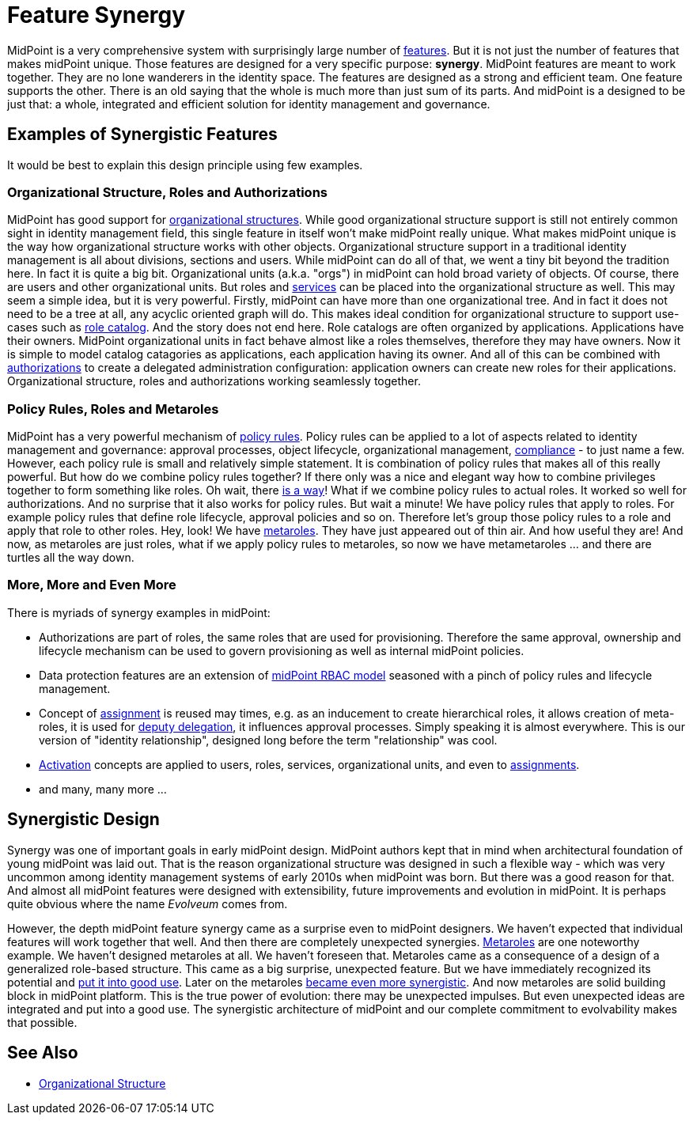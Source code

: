 = Feature Synergy
:page-nav-title: Feature Synergy
:page-wiki-name: Synergistic Features
:page-wiki-id: 26411525
:page-wiki-metadata-create-user: semancik
:page-wiki-metadata-create-date: 2018-09-03T18:56:15.444+02:00
:page-wiki-metadata-modify-user: semancik
:page-wiki-metadata-modify-date: 2018-09-03T19:42:36.476+02:00
:page-keywords: [ 'synergy', 'synergistic', 'feature' ]
:page-display-order: 600

MidPoint is a very comprehensive system with surprisingly large number of xref:/midpoint/features/current/[features]. But it is not just the number of features that makes midPoint unique.
Those features are designed for a very specific purpose: *synergy*. MidPoint features are meant to work together.
They are no lone wanderers in the identity space.
The features are designed as a strong and efficient team.
One feature supports the other.
There is an old saying that the whole is much more than just sum of its parts.
And midPoint is a designed to be just that: a whole, integrated and efficient solution for identity management and governance.


== Examples of Synergistic Features

It would be best to explain this design principle using few examples.


=== Organizational Structure, Roles and Authorizations

MidPoint has good support for xref:/midpoint/reference/latest/org/organizational-structure/[organizational structures]. While good organizational structure support is still not entirely common sight in identity management field, this single feature in itself won't make midPoint really unique.
What makes midPoint unique is the way how organizational structure works with other objects.
Organizational structure support in a traditional identity management is all about divisions, sections and users.
While midPoint can do all of that, we went a tiny bit beyond the tradition here.
In fact it is quite a big bit.
Organizational units (a.k.a. "orgs") in midPoint can hold broad variety of objects.
Of course, there are users and other organizational units.
But roles and xref:/midpoint/reference/latest/misc/services/[services] can be placed into the organizational structure as well.
This may seem a simple idea, but it is very powerful.
Firstly, midPoint can have more than one organizational tree.
And in fact it does not need to be a tree at all, any acyclic oriented graph will do.
This makes ideal condition for organizational structure to support use-cases such as xref:/midpoint/reference/latest/admin-gui/role-catalog/[role catalog]. And the story does not end here.
Role catalogs are often organized by applications.
Applications have their owners.
MidPoint organizational units in fact behave almost like a roles themselves, therefore they may have owners.
Now it is simple to model catalog catagories as applications, each application having its owner.
And all of this can be combined with xref:/midpoint/reference/latest/security/authorization/[authorizations] to create a delegated administration configuration: application owners can create new roles for their applications.
Organizational structure, roles and authorizations working seamlessly together.


=== Policy Rules, Roles and Metaroles

MidPoint has a very powerful mechanism of xref:/midpoint/reference/latest/roles-policies/policy-rules/[policy rules]. Policy rules can be applied to a lot of aspects related to identity management and governance: approval processes, object lifecycle, organizational management, xref:/midpoint/features/planned/compliance/[compliance] - to just name a few.
However, each policy rule is small and relatively simple statement.
It is combination of policy rules that makes all of this really powerful.
But how do we combine policy rules together? If there only was a nice and elegant way how to combine privileges together to form something like roles.
Oh wait, there xref:/midpoint/reference/latest/roles-policies/rbac/[is a way]! What if we combine policy rules to actual roles.
It worked so well for authorizations.
And no surprise that it also works for policy rules.
But wait a minute! We have policy rules that apply to roles.
For example policy rules that define role lifecycle, approval policies and so on.
Therefore let's group those policy rules to a role and apply that role to other roles.
Hey, look! We have xref:/midpoint/reference/latest/roles-policies/metaroles/policy/[metaroles]. They have just appeared out of thin air.
And how useful they are! And now, as metaroles are just roles, what if we apply policy rules to metaroles, so now we have metametaroles ... and there are turtles all the way down.


=== More, More and Even More

There is myriads of synergy examples in midPoint:

* Authorizations are part of roles, the same roles that are used for provisioning.
Therefore the same approval, ownership and lifecycle mechanism can be used to govern provisioning as well as internal midPoint policies.

* Data protection features are an extension of xref:/midpoint/reference/latest/roles-policies/rbac/[midPoint RBAC model] seasoned with a pinch of policy rules and lifecycle management.

* Concept of xref:/midpoint/reference/latest/roles-policies/assignment/[assignment] is reused may times, e.g. as an inducement to create hierarchical roles, it allows creation of meta-roles, it is used for xref:/midpoint/reference/latest/misc/deputy/[deputy delegation], it influences approval processes.
Simply speaking it is almost everywhere.
This is our version of "identity relationship", designed long before the term "relationship" was cool.

* xref:/midpoint/reference/latest/concepts/activation/[Activation] concepts are applied to users, roles, services, organizational units, and even to xref:/midpoint/reference/latest/roles-policies/assignment/[assignments].

* and many, many more ...


== Synergistic Design

Synergy was one of important goals in early midPoint design.
MidPoint authors kept that in mind when architectural foundation of young midPoint was laid out.
That is the reason organizational structure was designed in such a flexible way - which was very uncommon among identity management systems of early 2010s when midPoint was born.
But there was a good reason for that.
And almost all midPoint features were designed with extensibility, future improvements and evolution in midPoint.
It is perhaps quite obvious where the name _Evolveum_ comes from.

However, the depth midPoint feature synergy came as a surprise even to midPoint designers.
We haven't expected that individual features will work together that well.
And then there are completely unexpected synergies.
xref:/midpoint/reference/latest/roles-policies/metaroles/gensync/[Metaroles] are one noteworthy example.
We haven't designed metaroles at all.
We haven't foreseen that.
Metaroles came as a consequence of a design of a generalized role-based structure.
This came as a big surprise, unexpected feature.
But we have immediately recognized its potential and xref:/midpoint/reference/latest/roles-policies/metaroles/gensync/[put it into good use]. Later on the metaroles xref:/midpoint/reference/latest/roles-policies/metaroles/policy/[became even more synergistic]. And now metaroles are solid building block in midPoint platform.
This is the true power of evolution: there may be unexpected impulses.
But even unexpected ideas are integrated and put into a good use.
The synergistic architecture of midPoint and our complete commitment to evolvability makes that possible.


== See Also

* xref:/midpoint/reference/latest/org/organizational-structure/[Organizational Structure]